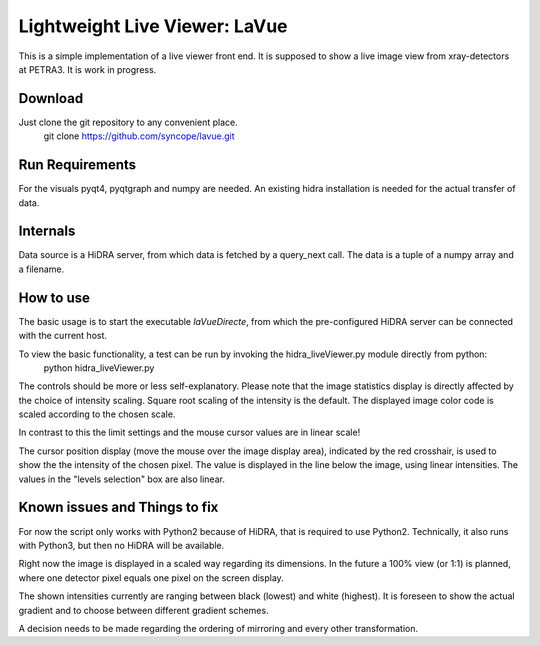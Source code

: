 Lightweight Live Viewer: LaVue
==============================

This is a simple implementation of a live viewer front end.
It is supposed to show a live image view from xray-detectors at PETRA3.
It is work in progress.

Download
--------

Just clone the git repository to any convenient place.
    git clone https://github.com/syncope/lavue.git

Run Requirements
----------------

For the visuals pyqt4, pyqtgraph and numpy are needed.
An existing hidra installation is needed for the actual transfer of data.

Internals
---------

Data source is a HiDRA server, from which data is fetched by a query_next call.
The data is a tuple of a numpy array and a filename.

How to use
----------

The basic usage is to start the executable *laVueDirecte*, from which the pre-configured HiDRA server can be connected with the current host.

To view the basic functionality, a test can be run by invoking the hidra_liveViewer.py module directly from python:
    python hidra_liveViewer.py

The controls should be more or less self-explanatory.
Please note that the image statistics display is directly affected by the choice of intensity scaling.
Square root scaling of the intensity is the default.
The displayed image color code is scaled according to the chosen scale.

In contrast to this the limit settings and the mouse cursor values are in linear scale!

The cursor position display (move the mouse over the image display area), indicated by the red crosshair, is used to show the the intensity of the chosen pixel.
The value is displayed in the line below the image, using linear intensities.
The values in the "levels selection" box are also linear.

Known issues and Things to fix
------------------------------

For now the script only works with Python2 because of HiDRA, that is required to use Python2.
Technically, it also runs with Python3, but then no HiDRA will be available.

Right now the image is displayed in a scaled way regarding its dimensions.
In the future a 100% view (or 1:1) is planned, where one detector pixel equals one pixel on the screen display.

The shown intensities currently are ranging between black (lowest) and white (highest).
It is foreseen to show the actual gradient and to choose between different gradient schemes.

A decision needs to be made regarding the ordering of mirroring and every other transformation.
